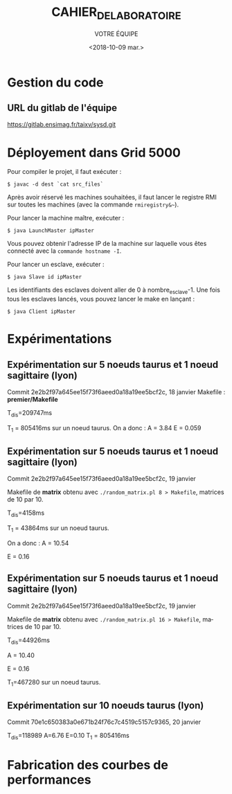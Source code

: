#+OPTIONS: ':nil *:t -:t ::t <:t H:3 \n:nil ^:t arch:headline
#+OPTIONS: author:t broken-links:nil c:nil creator:nil
#+OPTIONS: d:(not "LOGBOOK") date:t e:t email:nil f:t inline:t num:t
#+OPTIONS: p:nil pri:nil prop:nil stat:t tags:t tasks:t tex:t
#+OPTIONS: timestamp:t title:t toc:t todo:t |:t
#+TITLE: CAHIER_DE_LABORATOIRE
#+DATE: <2018-10-09 mar.>
#+AUTHOR: VOTRE ÉQUIPE
#+EMAIL: 
#+LANGUAGE: fr
#+SELECT_TAGS: export
#+EXCLUDE_TAGS: noexport
#+CREATOR: Emacs 25.2.2 (Org mode 9.1.14)

* Gestion du code
** URL du gitlab de l'équipe
https://gitlab.ensimag.fr/taixv/sysd.git
* Déployement dans Grid 5000
Pour compiler le projet, il faut exécuter :

    ~$ javac -d dest `cat src_files`~

Après avoir réservé les machines souhaitées, il faut lancer le registre RMI sur toutes les machines (avec la commande ~rmiregistry&~~).

Pour lancer la machine maître, exécuter :

    ~$ java LaunchMaster ipMaster~

Vous pouvez obtenir l'adresse IP de la machine sur laquelle vous êtes connecté avec la ~commande hostname -I~.

Pour lancer un esclave, exécuter :

    ~$ java Slave id ipMaster~

Les identifiants des esclaves doivent aller de 0 à nombre_esclave-1.
Une fois tous les esclaves lancés, vous pouvez lancer le make en lançant :

    ~$ java Client ipMaster~


* Expérimentations

** Expérimentation sur 5 noeuds taurus et 1 noeud sagittaire (lyon)
Commit 2e2b2f97a645ee15f73f6aeed0a18a19ee5bcf2c, 18 janvier
Makefile : **premier/Makefile**

T_{dis}=209747ms

T_{1} = 805416ms sur un noeud taurus.
On a donc : A = 3.84
E = 0.059

** Expérimentation sur 5 noeuds taurus et 1 noeud sagittaire (lyon)
Commit 2e2b2f97a645ee15f73f6aeed0a18a19ee5bcf2c, 19 janvier

Makefile de **matrix** obtenu avec ~./random_matrix.pl 8 > Makefile~, matrices de 10 par 10.

T_{dis}=4158ms

T_{1} = 43864ms sur un noeud taurus.

On a donc : A = 10.54

E = 0.16

** Expérimentation sur 5 noeuds taurus et 1 noeud sagittaire (lyon)
Commit 2e2b2f97a645ee15f73f6aeed0a18a19ee5bcf2c, 19 janvier

Makefile de **matrix** obtenu avec ~./random_matrix.pl 16 > Makefile~, matrices de 10 par 10.

T_{dis}=44926ms

A = 10.40

E = 0.16

T_{1}=467280 sur un noeud taurus.

** Expérimentation sur 10 noeuds taurus (lyon)

Commit 70e1c650383a0e671b24f76c7c4519c5157c9365, 20 janvier

T_{dis}=118989
A=6.76
E=0.10
T_{1} = 805416ms

* Fabrication des courbes de performances
